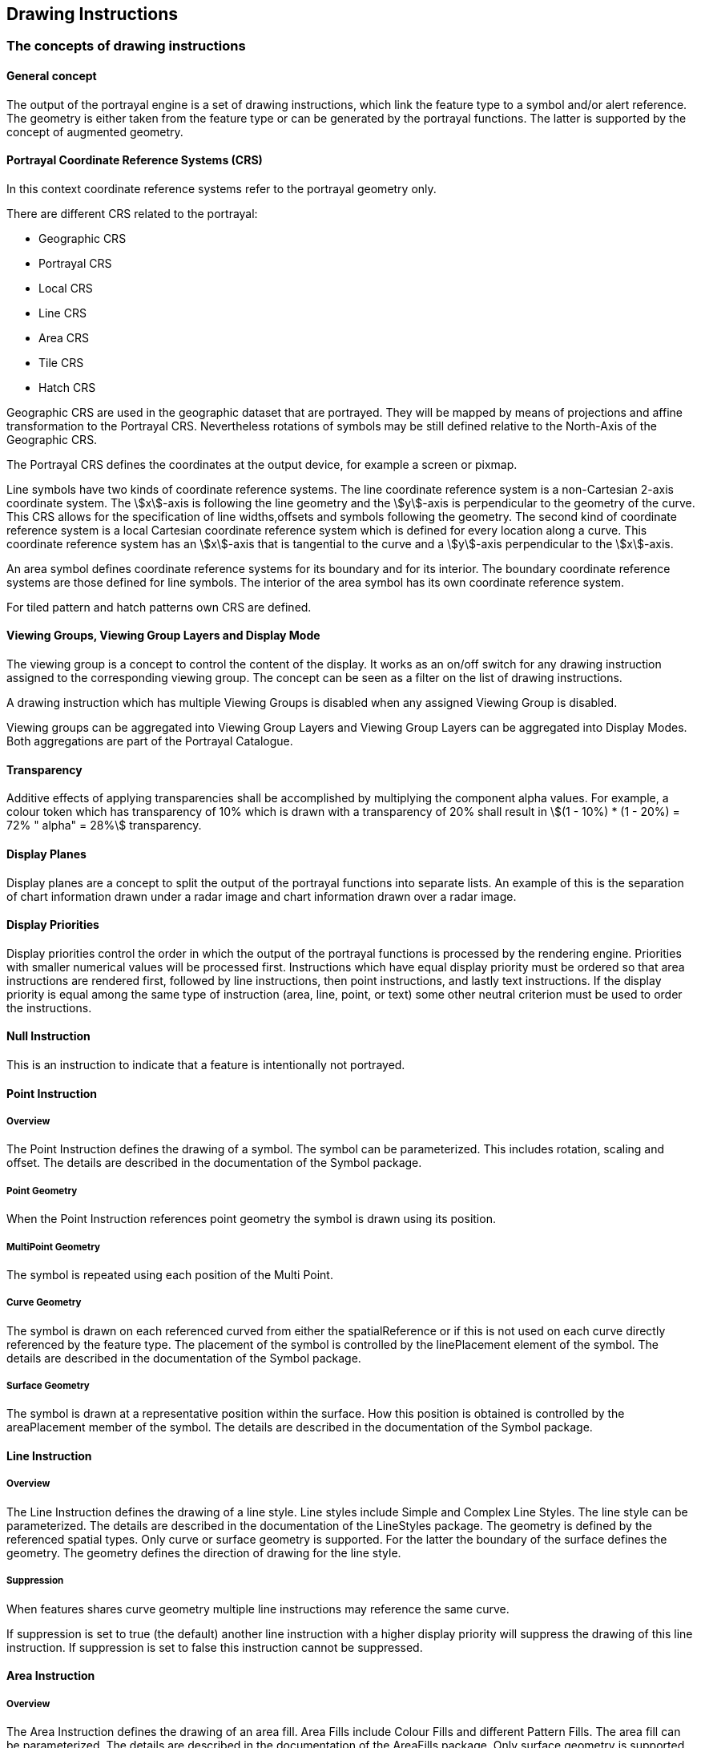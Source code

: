 [[cls-9-11]]
== Drawing Instructions

[[cls-9-11.1]]
=== The concepts of drawing instructions

[[cls-9-11.1.1]]
==== General concept

The output of the portrayal engine is a set of drawing instructions, which link the
feature type to a symbol and/or alert reference. The geometry is either taken from
the feature type or can be generated by the portrayal functions. The latter is
supported by the concept of augmented geometry.

[[cls-9.11.1.2]]
==== Portrayal Coordinate Reference Systems (CRS)

In this context coordinate reference systems refer to the portrayal geometry only.

There are different CRS related to the portrayal:

* Geographic CRS
* Portrayal CRS
* Local CRS
* Line CRS
* Area CRS
* Tile CRS
* Hatch CRS

Geographic CRS are used in the geographic dataset that are portrayed. They will be
mapped by means of projections and affine transformation to the Portrayal CRS.
Nevertheless rotations of symbols may be still defined relative to the North-Axis of
the Geographic CRS.

The Portrayal CRS defines the coordinates at the output device, for example a screen
or pixmap.

Line symbols have two kinds of coordinate reference systems. The line coordinate
reference system is a non-Cartesian 2-axis coordinate system. The stem:[x]-axis is
following the line geometry and the stem:[y]-axis is perpendicular to the geometry
of the curve. This CRS allows for the specification of line widths,offsets and
symbols following the geometry. The second kind of coordinate reference system is a
local Cartesian coordinate reference system which is defined for every location
along a curve. This coordinate reference system has an stem:[x]-axis that is
tangential to the curve and a stem:[y]-axis perpendicular to the stem:[x]-axis.

An area symbol defines coordinate reference systems for its boundary and for its
interior. The boundary coordinate reference systems are those defined for line
symbols. The interior of the area symbol has its own coordinate reference system.

For tiled pattern and hatch patterns own CRS are defined.

[[cls-9-11.1.3]]
==== Viewing Groups, Viewing Group Layers and Display Mode

The viewing group is a concept to control the content of the display. It works as an
on/off switch for any drawing instruction assigned to the corresponding viewing
group. The concept can be seen as a filter on the list of drawing instructions.

A drawing instruction which has multiple Viewing Groups is disabled when any
assigned Viewing Group is disabled.

Viewing groups can be aggregated into Viewing Group Layers and Viewing Group Layers
can be aggregated into Display Modes. Both aggregations are part of the Portrayal
Catalogue.

[[cls-9-11.1.4]]
==== Transparency

Additive effects of applying transparencies shall be accomplished by multiplying the
component alpha values. For example, a colour token which has transparency of 10%
which is drawn with a transparency of 20% shall result in
stem:[(1 - 10%) * (1 - 20%) = 72% " alpha" = 28%] transparency.

[[cls-9-11.1.5]]
==== Display Planes

Display planes are a concept to split the output of the portrayal functions into
separate lists. An example of this is the separation of chart information drawn
under a radar image and chart information drawn over a radar image.

[[cls-9-11.1.6]]
==== Display Priorities

Display priorities control the order in which the output of the portrayal functions
is processed by the rendering engine. Priorities with smaller numerical values will
be processed first. Instructions which have equal display priority must be ordered
so that area instructions are rendered first, followed by line instructions, then
point instructions, and lastly text instructions. If the display priority is equal
among the same type of instruction (area, line, point, or text) some other neutral
criterion must be used to order the instructions.

[[cls-9-11.1.7]]
==== Null Instruction

This is an instruction to indicate that a feature is intentionally not portrayed.

[[cls-9-11.1.8]]
==== Point Instruction

===== Overview

The Point Instruction defines the drawing of a symbol. The symbol can be
parameterized. This includes rotation, scaling and offset. The details are described
in the documentation of the Symbol package.

===== Point Geometry

When the Point Instruction references point geometry the symbol is drawn using its
position.

===== MultiPoint Geometry

The symbol is repeated using each position of the Multi Point.

===== Curve Geometry

The symbol is drawn on each referenced curved from either the spatialReference or if
this is not used on each curve directly referenced by the feature type. The
placement of the symbol is controlled by the linePlacement element of the symbol.
The details are described in the documentation of the Symbol package.

===== Surface Geometry

The symbol is drawn at a representative position within the surface. How this
position is obtained is controlled by the areaPlacement member of the symbol. The
details are described in the documentation of the Symbol package.

[[cls-9-11.1.9]]
==== Line Instruction

===== Overview

The Line Instruction defines the drawing of a line style. Line styles include Simple
and Complex Line Styles. The line style can be parameterized. The details are
described in the documentation of the LineStyles package. The geometry is defined by
the referenced spatial types. Only curve or surface geometry is supported. For the
latter the boundary of the surface defines the geometry. The geometry defines the
direction of drawing for the line style.

===== Suppression

When features shares curve geometry multiple line instructions may reference the
same curve.

If suppression is set to true (the default) another line instruction with a higher
display priority will suppress the drawing of this line instruction. If suppression
is set to false this instruction cannot be suppressed.

[[cls-9-11.1.10]]
==== Area Instruction

===== Overview

The Area Instruction defines the drawing of an area fill. Area Fills include Colour
Fills and different Pattern Fills. The area fill can be parameterized. The details
are described in the documentation of the AreaFills package. Only surface geometry
is supported.

The area fill must include the boundary of the surface.

[[cls-9-11.1.11]]
==== Text Instruction

===== Overview

The Text Instruction defines the drawing of text. The text can be parameterized.
This includes fonts, colour and size. The details are described in the documentation
of the Text package.

===== Point Geometry

When the Text Instruction references a point geometry the text is drawn using its
position. Only TextPoint elements are supported.

===== MultiPoint Geometry

The text is repeated using each position of the Multi Point. Only TextPoint elements
are supported.

===== Curve Geometry

The text is repeated on each curve. Both TextPoint and TextLine elements are
supported.

TextPoint is primarily intended to draw horizontal upright text placed relative to a
point on the curve. TextLine is primarily intended to draw text that follows the
shape of the curve.

[[tab-9-1]]
.Curve geometry -- drawing commands
[cols=3,options=header]
|===
| Drawing Command | CRS for placement | CRS for rotation
| TextPoint | LineCRS | PortrayalCRS
| TextLine | LineCRS | LineCRS
|===

[[fig-9-9]]
.Image of TextPoint used to place text at various bearings by placing the text at the end of an AugmentedRay (informative)
image::img94.png[]

More details can be found in the documentation of the text package.

===== Surface Geometry

The text is drawn at a representative position within the surface. Only TextPoint
elements are supported. How this position is obtained is controlled by the
areaPlacement member of the TextPoint. The details are described in the
documentation of the Text package.

===== Readable Text

The display engine may adjust text to be upright and readable on screen. TextPoint
defaults to horizontal on the PortrayalCRS. Rotations beyond stem:[+- 90] degrees
are to be avoided. Text rendered by TextLine is meant to be upright and readable at
the reference point but may turn upside down when following a curve. The bearing of
the curve at the reference point will be used by the portrayal engine to make the
text readable and to maintain the relative placement of the text on the curve. See
the following example diagrams.

[[fig-9-10]]
.Sample of TextLine on an augmented ray with placement at end of line. Green indicates no adjustment, blue indicates adjusted placement (informative)
image::img95.png[width=50%]

[[fig-9-11]]
.Some text on curves (informative)
image::img96.png[width=50%]

===== Course Up Display

If the display engine supports a course up or non-north up display then text
placements and alignments may be adjusted automatically to keep the text readable.

[[fig-9-12]]
.TextLine when display is not north up (informative)
image::img97.png[width=50%]

TextPoint placements in non-north up portrayals may also be adjusted in the display
engine. The bearing and distance between the origin and the text reference point can
be used to calculate the text alignment in order to retain the geographic placement
and relative display distance.

===== Text Deconfliction

To avoid text overlaps and improve readability the display engine may suppress some
text to make other text readable.

[[cls-9-11.1.12]]
==== Coverage Instruction

===== Overview

An instruction to portray data coverages like gridded bathymetry, satellite images,
etc.

[quote,ISO,"ISO19123"]
____
A coverage is a feature that has multiple values for each attribute type, where each
direct position within the geometric representation of the feature has a single
value for each attribute type.
____

In this document coverage attributes used for portrayal are expected to have numeric
values.

The assignment of Portrayal for a Coverage starts with a Coverage Feature. Like
other Feature types a rule is used to match the Feature to Drawing instructions.

A first match lookup table is used to assign portrayal based on a specified coverage
attribute. There are three options for coverage portrayal: filling with colour;
annotating with numeric text; or annotating with symbols.

===== Discrete Coverages

Discrete coverages are portrayed by applying a symbol and/or numeric annotation to
the direct position associated with each value of an attribute of the coverage.

===== Continuous Coverages

Continuous coverages are portrayed by filling the cells that have actual data
associated, as opposed to no data (termed "fill values" in HDF5, not to be confused
with colour or symbol fills as the terms are used in portrayal). The fills used in
portrayal may be solid fills; patterns of symbols; pixmaps; or gradients. Fill
transparency may also be specified by the applicable portrayal rule. Interpolation
methods, if defined in the coverage type (see <<Part8,clause="8-7.7.3">>) may be
applied to depict variations in data values in each grid cell. The anchor point for
text or symbol placement is dependent on the coverage's spatial type and the
placement attribute in the Portrayal Catalogue.

Irregular shape grids, ungeorectified grids, variable cell size grids (see
<<Part10c,table="10c-15">>) are all treated similarly to regular grids as far as
portrayal is concerned. For variable cell size grids, unit cells must be used for
symbol fills (that is, in an expanded cell that covers more than one unit cell, the
symbol must be depicted at the centre of each unit cell included in the expanded
cell).

===== Colour Assignment

Colours are applied to a coverage by using a lookup table that matches a selected
attribute value and specifies a colour. For a continuous coverage such as grid
cells, pixels or tiles then each element is processed and colour filled with the
appropriate colour. For a discrete coverage with distinct points colour is applied
as a Pen Down or dott operation using the assigned pen width.

A lookup table entry can match a range of values and assign a single colour to that
range or specify a start and end colour that is used to create a gradient or ramp
effect as a linear interpolation of the value range across the colour range.

===== Numeric and Symbol Annotations

For a continuous coverage the centre of each cell (for example rectangle, tile,
triangle) is used as the anchor point of the text or symbol.

For discrete coverages, the anchor point for annotations is the direct position
associated with each value of the attribute designated by the attributeCode
parameter of the CoverageFill (see <<cls-9-12.7.4.1>>).

For numeric annotations, overplot removal or collision avoidance is expected. A
buffer can be used to provide some space between the annotations. A buffer of 0
means that direct overplot is used when digits interact. An enumeration called
'champion' is used to specify which annotation to keep (largest or smallest value)
when an interaction occurs. For numeric annotations the text shall be placed such
that the optical/geometric centre of the text represents the location.

For symbol annotations separate attributes from the coverage can be used to apply a
scaling and rotation to the symbol. This can be useful for example when portraying a
coverage that carries wave height and direction.

[[cls-9-11.1.13]]
==== Augmented Geometry

===== Overview

In case the required geometry for a drawing instruction is not explicitly given in a
geographic dataset the portrayal function will generate this "augmented" geometry. A
set of classes for such augmented geometries are part of the model. All positions
used in this classes refer to a given coordinate reference system. Three types of
CRS are supported:

. Geographic CRS
+
The coordinates are geographic coordinates.
. Portrayal CRS
+
The coordinate are referenced to the output device of the portrayal.
. Local CRS
+
--
The coordinates referring to a coordinate system with axes parallel to the Portrayal
CRS but the origin shifted to the position of the referenced feature. Only point
feature are supported for that type of CRS.
--

NOTE: The generated geometry only exists temporary for the purpose of portrayal and
is not part of the dataset.

All types of augmented geometries can be used for the portrayal of text.

[[fig-9-13]]
.Point Feature with Augmented geometries
image::img98.png[]

More details can be found in the documentation of the drawing instruction model.

[[cls-9-11.2]]
=== Model of the Drawing Instruction Package

This package contains classes which describe the output of the portrayal functions.
Display instructions link the feature types and their geometry to elements from the
Symbol Elements package. <<fig-9-14>> below shows the model.

[[fig-9-14]]
.Drawing Instructions
image::img99.png[]

[yaml2text,sections/tables/11-tables.yaml,data]
----
{% for item in data %}
[[cls-9-11.2.{{forloop.index}}]]
==== {{item.table}}

{% assign first = item.rows[0] %}
{% assign has_extra = first.mult or first.type %}

.{{item.table}}
{% if has_extra %}
[cols="a,a,a,a,a",options="header"]
|===
| Role Name | Name | Description | Mult. | Type

{% for row in item.rows %}
| {{row.role_name}} | {{row.name}} | {{row.description}} | {{row.mult}} | {{row.type}}
{% endfor %}
|===
{% else %}
[cols="a,a,a",options="header"]
|===
| Role Name | Name | Description

{% for row in item.rows %}
| {{row.role_name}} | {{row.name}} | {{row.description}}
{% endfor %}
|===
{% endif %}

{% if item.note and item.note != "" %}
NOTE: {{item.note}}
{% endif %}

{% endfor %}
----
